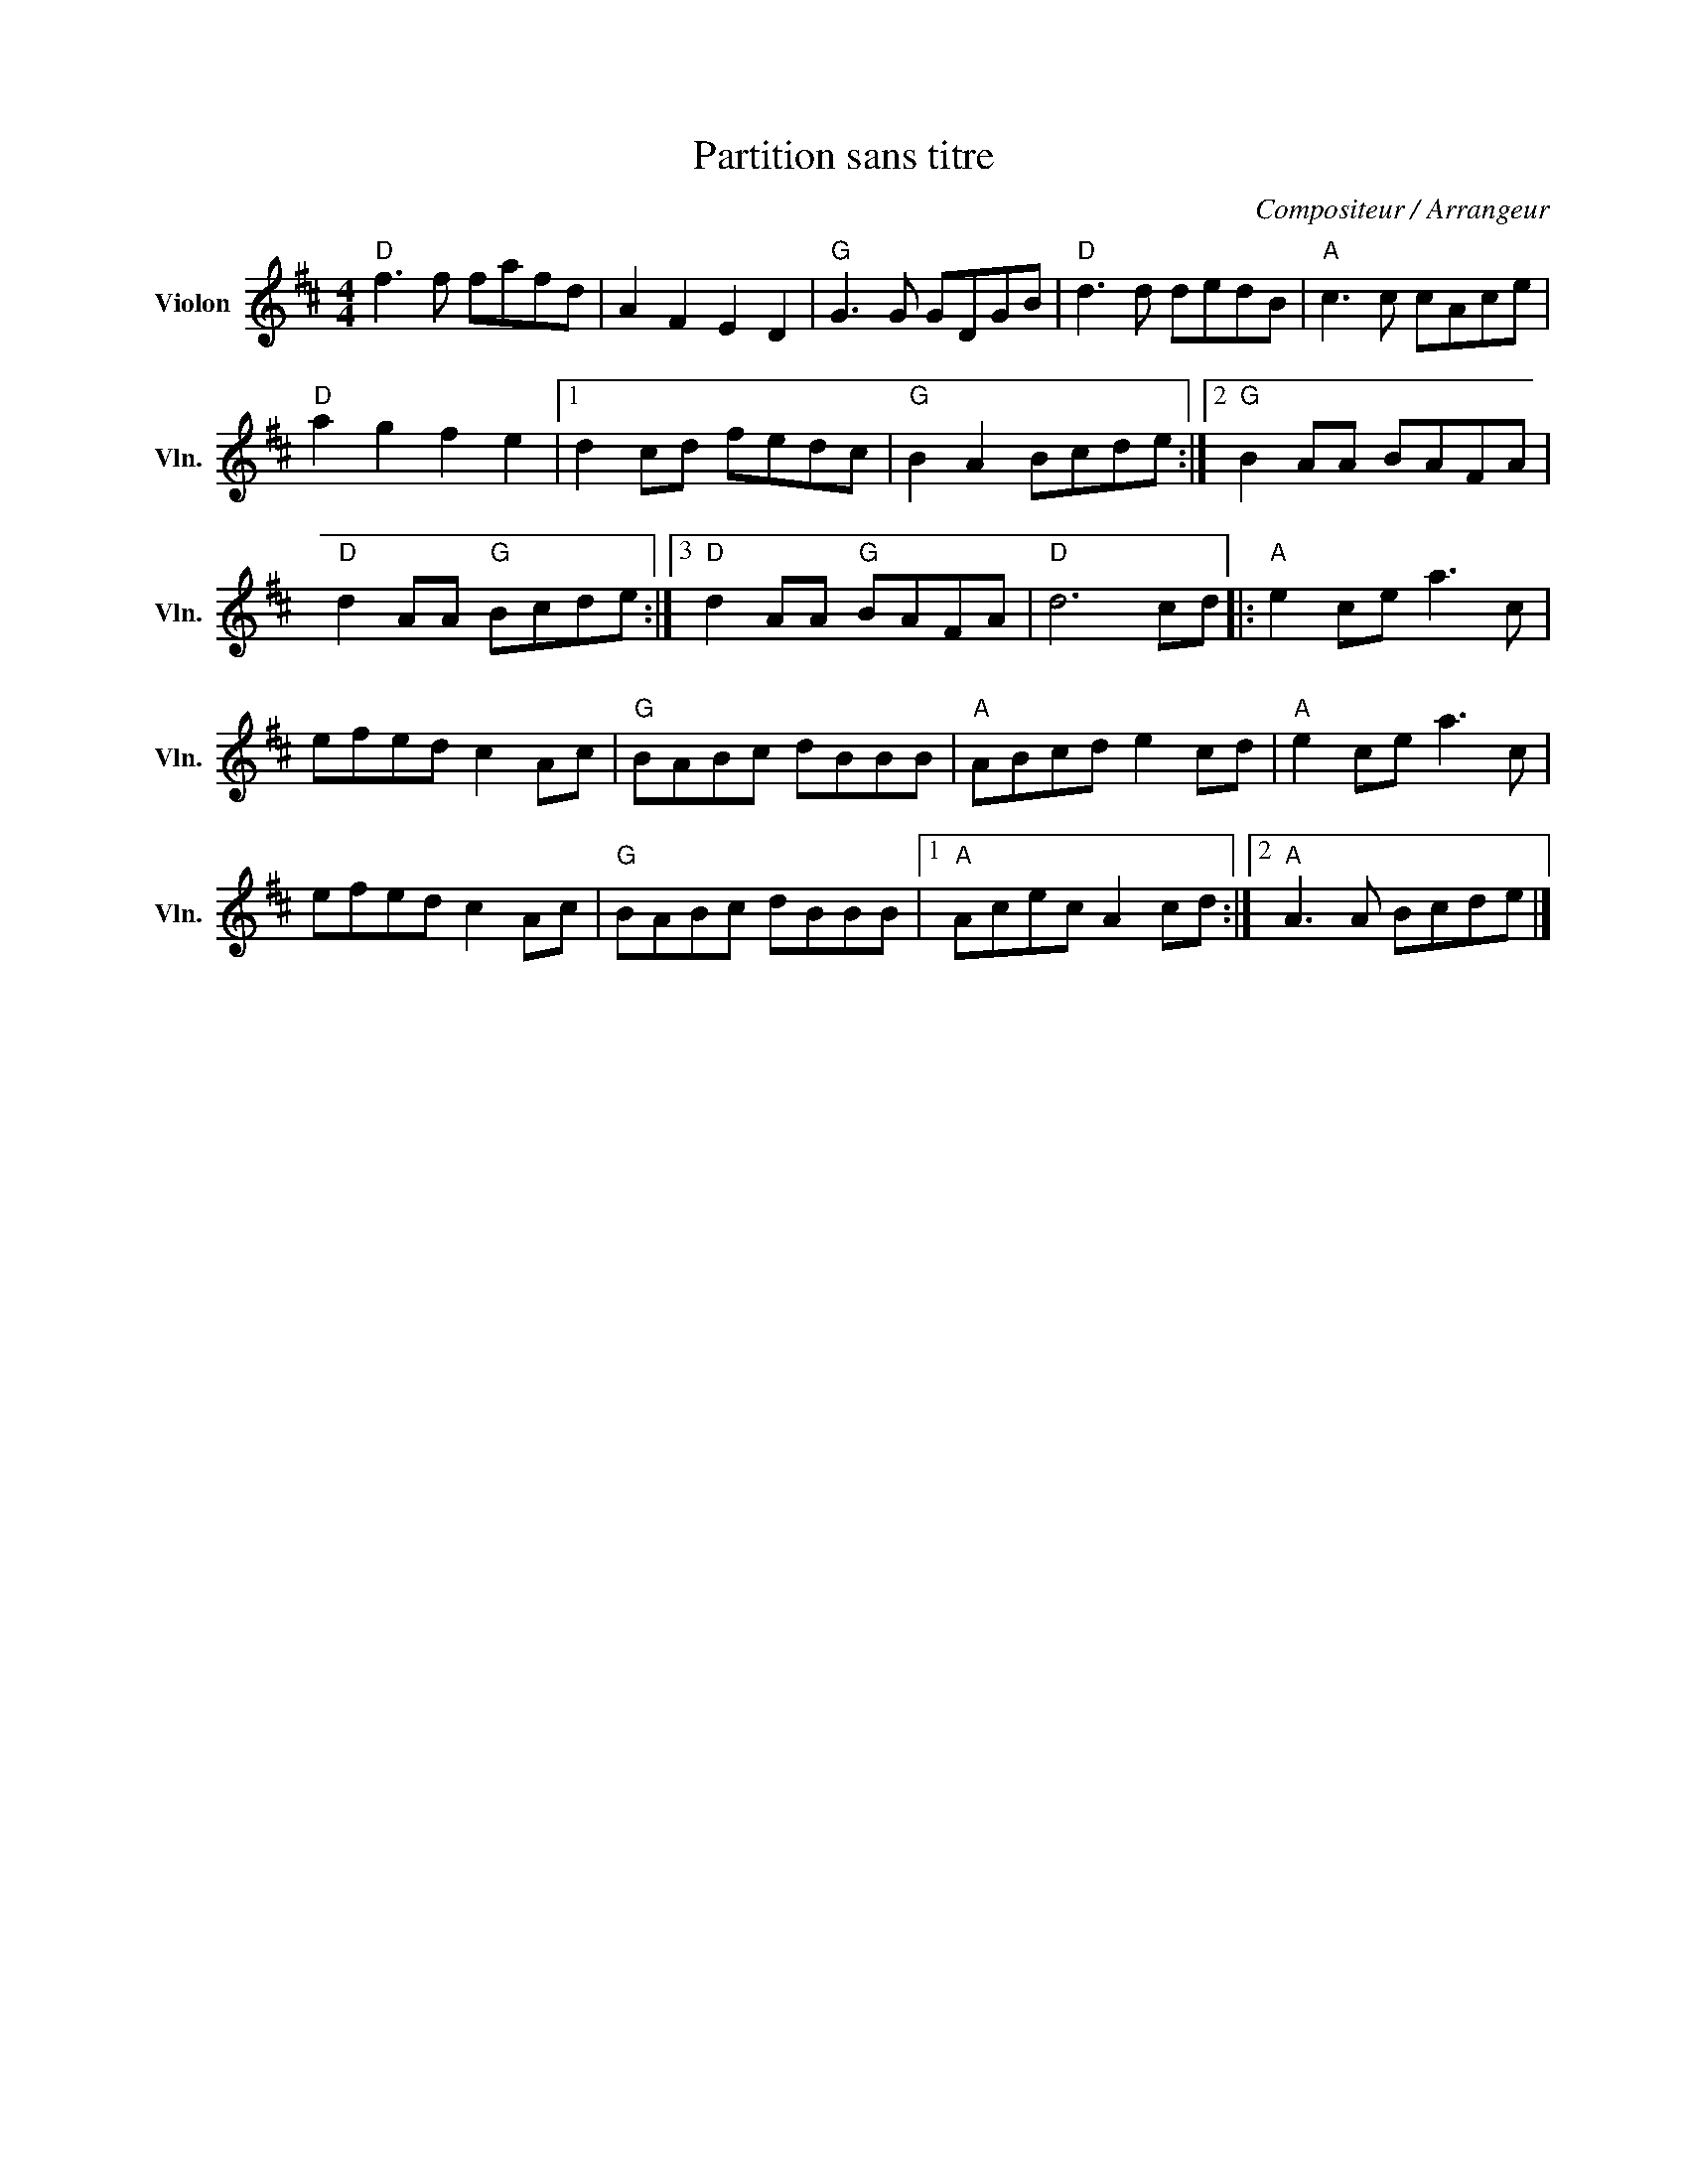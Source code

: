 X:1
T:Partition sans titre
C:Compositeur / Arrangeur
L:1/8
M:4/4
I:linebreak $
K:D
V:1 treble nm="Violon" snm="Vln."
V:1
"D" f3 f fafd | A2 F2 E2 D2 |"G" G3 G GDGB |"D" d3 d dedB |"A" c3 c cAce |"D" a2 g2 f2 e2 |1 %6
 d2 cd fedc |"G" B2 A2 Bcde :|2"G" B2 AA BAFA |"D" d2 AA"G" Bcde :|3"D" d2 AA"G" BAFA |"D" d6 cd |: %12
"A" e2 ce a3 c | efed c2 Ac |"G" BABc dBBB |"A" ABcd e2 cd |"A" e2 ce a3 c | efed c2 Ac | %18
"G" BABc dBBB |1"A" Acec A2 cd :|2"A" A3 A Bcde |] %21

